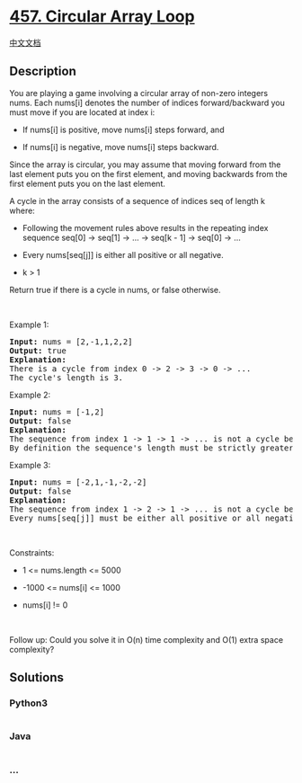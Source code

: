 * [[https://leetcode.com/problems/circular-array-loop][457. Circular
Array Loop]]
  :PROPERTIES:
  :CUSTOM_ID: circular-array-loop
  :END:
[[./solution/0400-0499/0457.Circular Array Loop/README.org][中文文档]]

** Description
   :PROPERTIES:
   :CUSTOM_ID: description
   :END:

#+begin_html
  <p>
#+end_html

You are playing a game involving a circular array of non-zero integers
nums. Each nums[i] denotes the number of indices forward/backward you
must move if you are located at index i:

#+begin_html
  </p>
#+end_html

#+begin_html
  <ul>
#+end_html

#+begin_html
  <li>
#+end_html

If nums[i] is positive, move nums[i] steps forward, and

#+begin_html
  </li>
#+end_html

#+begin_html
  <li>
#+end_html

If nums[i] is negative, move nums[i] steps backward.

#+begin_html
  </li>
#+end_html

#+begin_html
  </ul>
#+end_html

#+begin_html
  <p>
#+end_html

Since the array is circular, you may assume that moving forward from the
last element puts you on the first element, and moving backwards from
the first element puts you on the last element.

#+begin_html
  </p>
#+end_html

#+begin_html
  <p>
#+end_html

A cycle in the array consists of a sequence of indices seq of length k
where:

#+begin_html
  </p>
#+end_html

#+begin_html
  <ul>
#+end_html

#+begin_html
  <li>
#+end_html

Following the movement rules above results in the repeating index
sequence seq[0] -> seq[1] -> ... -> seq[k - 1] -> seq[0] -> ...

#+begin_html
  </li>
#+end_html

#+begin_html
  <li>
#+end_html

Every nums[seq[j]] is either all positive or all negative.

#+begin_html
  </li>
#+end_html

#+begin_html
  <li>
#+end_html

k > 1

#+begin_html
  </li>
#+end_html

#+begin_html
  </ul>
#+end_html

#+begin_html
  <p>
#+end_html

Return true if there is a cycle in nums, or false otherwise.

#+begin_html
  </p>
#+end_html

#+begin_html
  <p>
#+end_html

 

#+begin_html
  </p>
#+end_html

#+begin_html
  <p>
#+end_html

Example 1:

#+begin_html
  </p>
#+end_html

#+begin_html
  <pre>
  <strong>Input:</strong> nums = [2,-1,1,2,2]
  <strong>Output:</strong> true
  <strong>Explanation:</strong>
  There is a cycle from index 0 -&gt; 2 -&gt; 3 -&gt; 0 -&gt; ...
  The cycle&#39;s length is 3.
  </pre>
#+end_html

#+begin_html
  <p>
#+end_html

Example 2:

#+begin_html
  </p>
#+end_html

#+begin_html
  <pre>
  <strong>Input:</strong> nums = [-1,2]
  <strong>Output:</strong> false
  <strong>Explanation:</strong>
  The sequence from index 1 -&gt; 1 -&gt; 1 -&gt; ... is not a cycle because the sequence&#39;s length is 1.
  By definition the sequence&#39;s length must be strictly greater than 1 to be a cycle.
  </pre>
#+end_html

#+begin_html
  <p>
#+end_html

Example 3:

#+begin_html
  </p>
#+end_html

#+begin_html
  <pre>
  <strong>Input:</strong> nums = [-2,1,-1,-2,-2]
  <strong>Output:</strong> false
  <strong>Explanation:</strong>
  The sequence from index 1 -&gt; 2 -&gt; 1 -&gt; ... is not a cycle because nums[1] is positive, but nums[2] is negative.
  Every nums[seq[j]] must be either all positive or all negative.
  </pre>
#+end_html

#+begin_html
  <p>
#+end_html

 

#+begin_html
  </p>
#+end_html

#+begin_html
  <p>
#+end_html

Constraints:

#+begin_html
  </p>
#+end_html

#+begin_html
  <ul>
#+end_html

#+begin_html
  <li>
#+end_html

1 <= nums.length <= 5000

#+begin_html
  </li>
#+end_html

#+begin_html
  <li>
#+end_html

-1000 <= nums[i] <= 1000

#+begin_html
  </li>
#+end_html

#+begin_html
  <li>
#+end_html

nums[i] != 0

#+begin_html
  </li>
#+end_html

#+begin_html
  </ul>
#+end_html

#+begin_html
  <p>
#+end_html

 

#+begin_html
  </p>
#+end_html

#+begin_html
  <p>
#+end_html

Follow up: Could you solve it in O(n) time complexity and O(1) extra
space complexity?

#+begin_html
  </p>
#+end_html

** Solutions
   :PROPERTIES:
   :CUSTOM_ID: solutions
   :END:

#+begin_html
  <!-- tabs:start -->
#+end_html

*** *Python3*
    :PROPERTIES:
    :CUSTOM_ID: python3
    :END:
#+begin_src python
#+end_src

*** *Java*
    :PROPERTIES:
    :CUSTOM_ID: java
    :END:
#+begin_src java
#+end_src

*** *...*
    :PROPERTIES:
    :CUSTOM_ID: section
    :END:
#+begin_example
#+end_example

#+begin_html
  <!-- tabs:end -->
#+end_html
